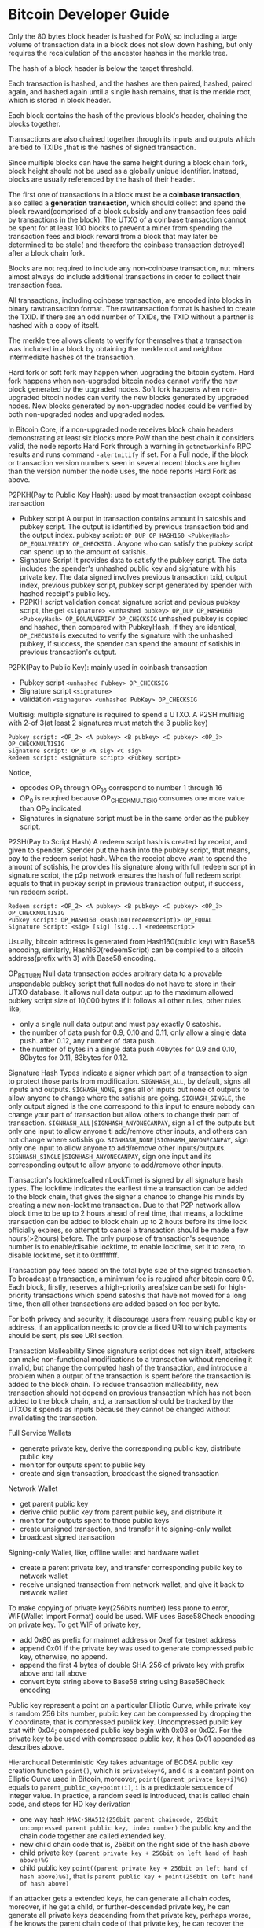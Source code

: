 * Bitcoin Developer Guide
Only the 80 bytes block header is hashed for PoW, so including a large volume of transaction 
data in a block does not slow down hashing, but only requires the recalculation of the 
ancestor hashes in the merkle tree. 

The hash of a block header is below the target threshold.

Each transaction is hashed, and the hashes are then paired, hashed, paired again, and hashed 
again until a single hash remains, that is the merkle root, which is stored in block header.

Each block contains the hash of the previous block's header, chaining the blocks together.

Transactions are also chained together through its inputs and outputs which are tied to TXIDs 
,that is the hashes of signed transaction.

Since multiple blocks can have the same height during a block chain fork, block height should 
not be used as a globally unique identifier. Instead, blocks are usually referenced by the 
hash of their header.

The first one of transactions in a block must be a *coinbase transaction*, also called a 
*generation transaction*, which should collect and spend the block reward(comprised of a 
block subsidy and any transaction fees paid by transactions in the block). The UTXO of a 
coinbase transaction cannot be spent for at least 100 blocks to prevent a miner from spending 
the transaction fees and block reward from a block that may later be determined to be stale(
and therefore the coinbase transaction detroyed) after a block chain fork.

Blocks are not required to include any non-coinbase transaction, nut miners almost always do 
include additional transactions in order to collect their transaction fees.

All transactions, including coinbase transaction, are encoded into blocks in binary 
rawtransaction format. The rawtransaction format is hashed to create the TXID. If there are 
an odd number of TXIDs, the TXID without a partner is hashed with a copy of itself.

The merkle tree allows clients to verify for themselves that a transaction was included in a 
block by obtaining the merkle root and neighbor intermediate hashes of the transaction.

Hard fork or soft fork may happen when upgrading the bitcoin system. Hard fork happens when 
non-upgraded bitcoin nodes cannot verify the new block generated by the upgraded nodes. 
Soft fork happens when non-upgraded bitcoin nodes can verify the new blocks generated by 
upgraded nodes. New blocks generated by non-upgraded nodes could be verified by both 
non-upgraded nodes and upgraded nodes.

In Bitcoin Core, if a non-upgraded node receives block chain headers demonstrating at least 
six blocks more PoW than the best chain it considers valid, the node reports Hard Fork 
through a warning in =getnetworkinfo= RPC results and runs command =-alertnitify= if set. 
For a Full node, if the block or transaction version numbers seen in several recent blocks 
are higher than the version number the node uses, the node reports Hard Fork as above.  

P2PKH(Pay to Public Key Hash): used by most transaction except coinbase transaction
- Pubkey script
  A output in transaction contains amount in satoshis and pubkey script.
  The output is identified by previous transaction txid and the output index.
  pubkey script: =OP_DUP OP_HASH160 <PubkeyHash> OP_EQUALVERIFY OP_CHECKSIG= .
  Anyone who can satisfy the pubkey script can spend up to the amount of satishis.
- Signature Script
  It provides data to satisfy the pubkey script.
  The data includes the spender's unhashed public key and signature with his private key.
  The data signed involves previous transaction txid, output index, previous pubkey script, 
  pubkey script generated by spender with hashed receipt's public key.
- P2PKH script validation
  concat signature script and pevious pubkey script, the get 
  =<signature> <unhashed pubkey> OP_DUP OP_HASH160 <PubkeyHash> OP_EQUALVERIFY OP_CHECKSIG= 
  unhashed pubkey is copied and hashed, then compared with PubkeyHash, if they are identical, 
  =OP_CHECNSIG= is executed to verify the signature with the unhashed pubkey, if success, the 
  spender can spend the amount of sotishis in previous transaction's output.

P2PK(Pay to Public Key): mainly used in coinbash transaction 
- Pubkey script 
  =<unhashed Pubkey> OP_CHECKSIG=
- Signature script
  =<signature>=
- validation
  =<signagure> <unhashed PubKey> OP_CHECKSIG=
 
Multisig: multiple signature is required to spend a UTXO.
A P2SH multisig with 2-of 3(at least 2 signatures must match the 3 public key)
#+BEGIN_SRC example
Pubkey script: <OP_2> <A pubkey> <B pubkey> <C pubkey> <OP_3> OP_CHECKMULTISIG
Signature script: OP_0 <A sig> <C sig> 
Redeem script: <signature script> <Pubkey script>
#+END_SRC  
Notice,
- opcodes OP_1 through OP_16 correspond to number 1 through 16
- OP_0 is reuqired because OP_CHECKMULTISIG consumes one more value than OP_2 indicated.
- Signatures in signature script must be in the same order as the pubkey script.

P2SH(Pay to Script Hash)
A redeem script hash is created by receipt, and given to spender. 
Spender put the hash into the pubkey script, that means, pay to the redeem script hash. 
When the receipt above want to spend the amount of sotishis, he provides his signature along 
with full redeem script in signature script, the p2p network ensures the hash of full redeem 
script equals to that in pubkey script in previous transaction output, if success, run 
redeem script.
#+BEGIN_SRC example
Redeem script: <OP_2> <A pubkey> <B pubkey> <C pubkey> <OP_3> OP_CHECKMULTISIG
Pubkey script: OP_HASH160 <Hash160(redeemscript)> OP_EQUAL
Signature Script: <sig> [sig] [sig...] <redeemscript>
#+END_SRC
Usually, bitcoin address is generated from Hash160(public key) with Base58 encoding, similarly,
Hash160(redeemScript) can be compiled to a bitcoin address(prefix with 3) with Base58 encoding.

OP_RETURN 
Null data transaction addes arbitrary data to a provable unspendable pubkey script that full 
nodes do not have to store in their UTXO database. It allows null data output up to the maximum 
allowed pubkey script size of 10,000 bytes if it follows all other rules, other rules like, 
- only a single null data output and must pay exactly 0 satoshis.
- the number of data push
  for 0.9, 0.10 and 0.11, only allow a single data push.
  after 0.12, any number of data push. 
- the number of bytes in a single data push
  40bytes for 0.9 and 0.10, 80bytes for 0.11, 83bytes for 0.12.

Signature Hash Types indicate a signer which part of a transaction to sign to protect those 
parts from modification. 
=SIGNHASH_ALL=, by default, signs all inputs and outputs.
=SIGHASH_NONE=, signs all of inputs but none of outputs to allow anyone to change where the 
satishis are going.
=SIGHASH_SINGLE=, the only output signed is the one correspond to this input to ensure 
nobody can change your part of transaction but allow others to change their part of 
transaction.
=SIGNHASH_ALL|SIGNHASH_ANYONECANPAY=, sign all of the outputs but only one input to 
allow anyone ti add/remove other inputs, and others can not change where sotishis go.
=SIGNHASH_NONE|SIGNHASH_ANYONECANPAY=, sign only one input to allow anyone to add/remove 
other inputs/outputs.
=SIGNHASH_SINGLE|SIGNHASH_ANYONECANPAY=, sign one input and its corresponding output to allow 
anyone to add/remove other inputs.

Transaction's locktime(called nLockTime) is signed by all signature hash types. The locktime 
indicates the earliest time a transaction can be added to the block chain, that gives the 
signer a chance to change his minds by creating a new non-locktime transaction. Due to that 
P2P network allow block time to be up to 2 hours ahead of real time, that means, a locktime 
transaction can be added to block chain up to 2 houts before its time lock officially expires,
so attempt to cancel a transaction should be made a few hours(>2hours) before. The only 
purpose of transaction's sequence number is to enable/disable locktime, to enable locktime, 
set it to zero, to disable locktime, set it to 0xffffffff.

Transaction pay fees based on the total byte size of the signed transaction. To broadcast a 
transaction, a minimum fee is reuqired after bitcoin core 0.9. Each block, firstly, reserves 
a high-priority area(size can be set) for high-priority transactions which spend satoshis 
that have not moved for a long time, then all other transactions are added based on fee per 
byte. 

For both privacy and security, it discourage users from reusing public key or address, if an 
application needs to provide a fixed URI to which payments should be sent, pls see URI section.

Transaction Malleability
Since signature script does not sign itself, attackers can make non-functional modifications 
to a transaction without rendering it invalid, but change the computed hash of the transaction, 
and introduce a problem when a output of the transaction is spent before the transaction is 
added to the block chain. To reduce transaction malleability, new transaction should not 
depend on previous transaction which has not been added to the block chain, and, a transaction 
should be tracked by the UTXOs it spends as inputs because they cannot be changed without 
invalidating the transaction.

Full Service Wallets
- generate private key, derive the corresponding public key, distribute public key
- monitor for outputs spent to public key
- create and sign transaction, broadcast the signed transaction

Network Wallet
- get parent public key
- derive child public key from parent public key, and distribute it
- monitor for outputs spent to those public keys
- create unsigned transaction, and transfer it to signing-only wallet
- broadcast signed transaction

Signing-only Wallet, like, offline wallet and hardware wallet
- create a parent private key, and transfer corresponding public key to network wallet
- receive unsigned transaction from network wallet, and give it back to network wallet

To make copying of private key(256bits number) less prone to error, WIF(Wallet Import Format) 
could be used. WIF uses Base58Check encoding on private key. To get WIF of private key, 
- add 0x80 as prefix for mainnet address or 0xef for testnet address
- append 0x01 if the private key was used to generate compressed public key, otherwise, no append.
- append the first 4 bytes of double SHA-256 of private key with prefix above and tail above
- convert byte string above to Base58 string using Base58Check encoding

Public key represent a point on a particular Elliptic Curve, while private key is random 256 
bits number, public key can be compressed by dropping the Y coordinate, that is compressed 
publick key. Uncompressed public key stat with 0x04; compressed public key begin with 0x03 or 
0x02. For the private key to be used with compressed public key, it has 0x01 appended as 
describes above.

Hierarchucal Deterministic Key takes advantage of ECDSA public key creation function =point()=,
which is =privatekey*G=, and =G= is a contant point on Elliptic Curve used in Bitcoin, 
moreover, =point((parent_private_key+i)%G)= equals to =parent_public_key+point(i)=, =i= is a 
predictable sequence of integer value. In practice, a random seed is introduced, that is 
called chain code, and steps for HD key derivation
- one way hash
  =HMAC-SHA512(256bit parent chaincode, 256bit uncompressed parent public key, index number)=
  the public key and the chain code together are called extended key.
- new child chain code
  that is, 256bit on the right side of the hash above
- child private key
  =(parent private key + 256bit on left hand of hash above)%G=
- child public key
  =point((parent private key + 256bit on left hand of hash above)%G)=, that is 
  =parent public key + point(256bit on left hand of hash above)=

If an attacker gets a extended keys, he can generate all chain codes, moreover, if he get 
a child, or further-descended private key, he can generate all private keys descending from 
that private key, perhaps worse, if he knows the parent chain code of that private key, he 
can recover the parent private key of that private key. Hardened keys is to fix those problem.
Hardened key derivation: 
- =HMAC-SHA(256bit parent chaincode, 256bit parent private key, index number)=
- new child chain code
  that is, 256bit on the right side of the hash above
- child private key
  =(parent private key + 256bit on left hand of hash above)%G=
- child public key
  =point(child private key)=
Notice, child public key cannot be created using parent public key!!! This makes hardened 
key derivation much less useful than normal HD key derivation, so hardened key derivation 
only apply to the master private key in Wallet.

The index number used in normal HD key derivation is from 0x00 to 0x7fffffff; the index 
number used in hardened key derivation is from 0x80000000 to 0xffffffff. The first normal 
key(0x00) is 0; the first hardened key(0x80000000) is 0'. "m" represents private key; "M" is 
for public key. Example, "m/0'/0/122'" refers to 123ed hardened private key of the 1st normal 
child of the 1st hardened child of master private key.

Operating Modes
* Bitcoin Developer Reference
** Bitcoin Core API
RPC accept and return the byte-wise reverse of hashes, example, hash of mainnet 300,000 
block's header is =5472...0000=, then previous-header-hash field of mainet 300,001 block 
header is =5472...0000=, but =getblock= RPC should use =0000...7254= to get block 
information. Byte-wise reverse also apply to TXID and merkle roots.

For P2PKH hash or P2SH hash, RPCs use internal byte order.
 
RPCs which return raw results, like =getrawtransaction=, always display hashes as they appear 
in blocks(internal byte order).

RPC interface for admin tasks, wallet operation, and queries about network and block chain 
data. RPC is disabled by default for =bitcoin-qt=. RPC is enabled by default for =bitcoind=. 

To use RPC, =rpcpassword= should be set in =bitcoin.conf= or with =-rpcpassword= program 
argument. =bitcoin-cli= is a C++ RPC client, locates in =bin= directory alongside =bitcoind= 
and =bitcoin-qt=, and it can be used as a CLI. 

Bitcoin-QT on Mac does not ship a bitcoind, but you can use curl instread, like, 
=curl --user uname --data-binary '{"id":"t0","method":"getinfo","params":[]}' http://127.0.0.1:8332/=.

For HTTP POST requests, RPC service listens on port 8332 in mainnet mode or 18332 in testnet 
or regtest mode. Authentation is implemented using HTTP basic authentication. RPC request 
must include a =Content-Type= header set to =text/plain= and a =Content-Length= header set 
to the size of the request body. The HTTP POST data of a request must be a JSON object with 
the format {"jsonrpc":1,"id":"","method":"getblock","params":[]}, =jsonrpc=, =id= are optional.
Response is in format of {"error":null/object,"code":123,"message":"","id":"","result":anytype},
=code= and =message= are defined in =rpcprotocol.h=, notice, =bitcoin-cli= will transform the 
raw response to make it more human-readable.

RPC interface supports batch requests while =bitcoin-cli= does not.
 
 
** P2P Network
All P2P occurs entirely on TCP.

| Network | Default Port | Start String |  Max nBits |
|---------+--------------+--------------+------------|
| Mainnet |         8333 |   0xf9beb4d9 | 0x1d00ffff |
| Testnet |        18333 |   0x0b110907 | 0x1d00ffff |
| Regtest |        18444 |   0xfabfb5da | 0x207fffff |

Regtest is a local testing environment where developers can control block generation.

To use testnet, use the argument =-testnet= with =bitcoin-cli=, =bitcoind= or =bitcoin-qt=.

** ZeroMQ
It bases on TCP connection, inter-process communication, and shared-memory, and provides 
various msg-oriented semantics such as pub/sub, req/tsp, and push/pull.

No authentication, No two-way protocol, subscribers should validate the received data since 
it maybe out of date, incomplete or even invalid. Subscribers receive transactions and blocks 
all-at-once and do not need to implement any sort of buffering or reassembly. The 0MQ port 
is exposed only to trusted entities.

ZeroMQ sockets are self-connecting and self-healing.

The following notifications are supported,
- zmqpubhashtx=address
- zmqpubhashblock=address
- zmqpubrawtx=address
- zmqpubrawblock=address

The socket type is PUB and the address must be a valid 0MQ socket address. The same address 
can be used in more than notification.

#+BEGIN_SRC sh
bitcoind -zmqpubhashtx=tcp://127.0.0.1:28332 -zmqpubrawtx=ipc:///tmp/bitcoind.tx.raw
#+END_SRC

Each PUB notification has a topic and body, where the header corresponds to the notification 
type.

These options can be provided in bitcoin.conf as well.

On client side, the 0MQ subscriber socket must have the ZMQ_SUBSCRIBE option set to one or 
either of these prefixes, without doing so will result in no msg arriving.

The 0MQ notification can get lost, and bitcoind appends an up-counting sequence number to 
each notification which allows listeners to detect lost notifications.
* Practice
compile bitcoind as described in bitcoid source code.
#+BEGIN_SRC sh
# bitcoin server start
./src/bitcoind -regtest -daemon

# generate a block chain with 101 blocks
./src/bitcoin-cli -regtest generate 101 

./src/bitcoin-cli -regtest getbalance

./src/bitcoin-cli -regtest newaddress
# mjTa74WdmtSEK2xDFom3QZc8Yw1jXrbrbS
./src/bitcoin-cli -regtest getnewaddress
# mgyyC7t8SZamQuC9H7PwcZwEJ63iw5EQXu
./src/bitcoin-cli -regtest getnewaddress
# n2eS59bLHmMNUWbo7aFsbNQ64JNQ6h3UB9

#+END_SRC
* bitcoin split
- btc(bitcoin)
  segwit and 1MB block size
  cannot mining with GPU.
- BCC(Bitcoin Cash, BCH)
  non segwit and 8MB block size.
  brought by 1st hard fork which activates on Aug.1, 2017.
- BCG
  can mine with GPU.
- segwit2x   
  segwit and 2MB block size 
  cancelled on Nov.9, 2017, and do not happen. 
* BIP141 Segregated Witness
references: [[https://bitcoincore.org/en/segwit_wallet_dev/][Development Guide]]

Witness structure is introduced to check transaction validity.
Witness structure contains scripts and signatures.
Witness structure is committed to blocks separately from the transaction merkle tree.
For soft fork compatible, witness structure is committed in a tree that is nested into the 
block's existing merkle root via the coinbase transaction.
Future hard fork can place this tree in its own branch.

- P2WPKH
  - Data 
    - scriptPubKey
      OP_0 <0x0014 pubkeyHash>
    - scriptSig: (empty)
    - witness: <sig> <pubkey>
  - verification
    HASH160(pubkey)) must equal to <pubkeyHash> in scriptPubkey, then verify signature by 
    <sig> <pubkey> CHECKSIG.
- P2WPKH nested in P2SH
  - Data 
    - scriptPubKey
      HASH160 <0xA914 scriptHash 87> OP_EQUAL
    - scriptSig
      <OP_0 <0x160014 pubkeyHash>>
    - witness
      <sig> <pubkey>
  - verification
    HASH160(pubkey) must equal to pubkeyHash, HASH160(<0X160014 pubkeyHash>) must equal to 
    scriptHash, then verify signature by <sig> <pubkey> CHECKSIG.
- P2WSH
  - Data  
    - scriptPubkey
      OP_0 <0X0020 scriptHash(32bytes)>
    - scriptSig: (empty)
    - witness
      0 <sig1> <sig2> <witnessScript>
      - witnessScript
        <2 <pubkey1> <pubkey2> <pubkey3> 3 CHECKMULTISIG>
  - verification
    SHA256(witnessScript) must equal to scriptHash, then verify signature by 
    OP_0 <sig1> <sig2> 2 <pubkey1> <pubkey2> <pubkey3> 3 CHECKMULTISIG
- P2WSH nested in P2SH
  - Data
    - scriptPubkey
      HASH160 <0xA914 scriptHash(20bytes) 87> EQUAL
    - scriptSig
      <0 <0x220020 scriptHash(32bytes)>>
    - witness 
      OP_0 <sig1> <sig2> <witnessScript>
      - witnessScript
        <2 <pubkey1> <pubkey2> <pubkey3> 3 CHECKMULTISIG>
  - Verification
    SHA256(witnesssScript) must equal to scriptHash(32bytes), and 
    HASH160(0x220020 scriptHash(32bytes)) must equal to scriptHash(20bytes), then veirfy 
    OP_0 <sig1> <sig2> 2 <pubkey1> <pubkey2> <pubkey3> 3 CHECKMULTISIG
     

